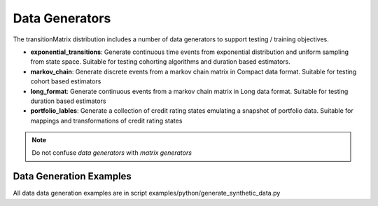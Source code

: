 Data Generators
===================

The transitionMatrix distribution includes a number of data generators to support testing / training objectives.

* **exponential_transitions**: Generate continuous time events from exponential distribution and uniform sampling from state space. Suitable for testing cohorting algorithms and duration based estimators.
* **markov_chain**: Generate discrete events from a markov chain matrix in Compact data format. Suitable for testing cohort based estimators
* **long_format**: Generate continuous events from a markov chain matrix in Long data format. Suitable for testing duration based estimators
* **portfolio_lables**: Generate a collection of credit rating states emulating a snapshot of portfolio data. Suitable for mappings and transformations of credit rating states


.. note:: Do not confuse *data generators* with *matrix generators*

Data Generation Examples
-------------------------

All data data generation examples are in script examples/python/generate_synthetic_data.py
